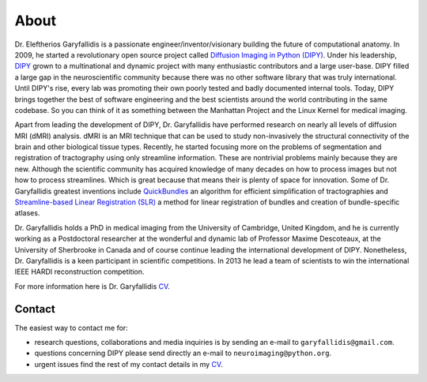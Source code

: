 =====
About
=====

Dr. Eleftherios Garyfallidis is a passionate engineer/inventor/visionary building the future of computational anatomy. In 2009, he started a revolutionary open source project called `Diffusion Imaging in Python (DIPY) <http://dipy.org>`_. Under his leadership, `DIPY <http://journal.frontiersin.org/article/10.3389/fninf.2014.00008/abstract>`_ grown to a multinational and dynamic project with many enthusiastic contributors and a large user-base. DIPY filled a large gap in the neuroscientific community because there was no other software library that was truly international. Until DIPY's rise, every lab was promoting their own poorly tested and badly documented internal tools. Today, DIPY brings together the best of software engineering and the best scientists around the world contributing in the same codebase. So you can think of it as something between the Manhattan Project and the Linux Kernel for medical imaging. 

Apart from leading the development of DIPY, Dr. Garyfallidis have performed research on nearly all levels of diffusion MRI (dMRI) analysis. dMRI is an MRI technique that can be used to study non-invasively the structural connectivity of the brain and other biological tissue types. Recently, he started focusing more on the problems of segmentation and registration of tractography using only streamline information. These are nontrivial problems mainly because they are new. Although the scientific community has acquired knowledge of many decades on how to process images but not how to process streamlines. Which is great because that means their is plenty of space for innovation. Some of Dr. Garyfallidis greatest inventions include `QuickBundles <http://journal.frontiersin.org/article/10.3389/fnins.2012.00175/abstract>`_ an algorithm for efficient simplification of tractographies and `Streamline-based Linear Registration (SLR) <http://www.sciencedirect.com/science/article/pii/S1053811915003961>`_ a method for linear registration of bundles and creation of bundle-specific atlases.    

.. image:: ../images/royal_society.jpg
    :width: 150em
    :scale: 25 %
    :alt: Royal Society 350 years
    :align: right
    :target: https://www.youtube.com/watch?v=tNB0sM7JJqg

Dr. Garyfallidis holds a PhD in medical imaging from the University of Cambridge, United Kingdom, and he is currently working as a Postdoctoral researcher at the wonderful and dynamic lab of Professor Maxime Descoteaux, at the University of Sherbrooke in Canada and of course continue leading the international development of DIPY. Nonetheless, Dr. Garyfallidis is a keen participant in scientific competitions. In 2013 he lead a team of scientists to win the international IEEE HARDI reconstruction competition. 

For more information here is Dr. Garyfallidis `CV <../pdfs/garyfallidis_CV_2015.pdf>`_.

.. The picture on the right is from 2010 at a scientific exhibition that Dr. Garyfallidis participated while a PhD student at Cambridge. This exhibition was for the celebration of the 350 years of the Royal Society in London, UK. In the screen behind him you see three tractographies showing a scientific problem which kept him busy for some time. The important question here is: How a neuronal bundle from one brain corresponds to a neuronal bundle of other brains? If you click this picture it will redirect you to a video of the demonstration that we were showing to the general public during the exhibition. This video although low resolution gives a nice overview of the topic that Dr. Garyfallidis has been working on without getting into the technical details. The voice over is from Dr. Ian Nimmo-Smith who was my PhD supervisor. Enjoy!

Contact 
========

The easiest way to contact me for:

* research questions, collaborations and media inquiries is by sending an e-mail to ``garyfallidis@gmail.com``. 

* questions concerning DIPY please send directly an e-mail to ``neuroimaging@python.org``. 

* urgent issues find the rest of my contact details in my `CV <../pdfs/garyfallidis_CV_2015.pdf>`_. 

